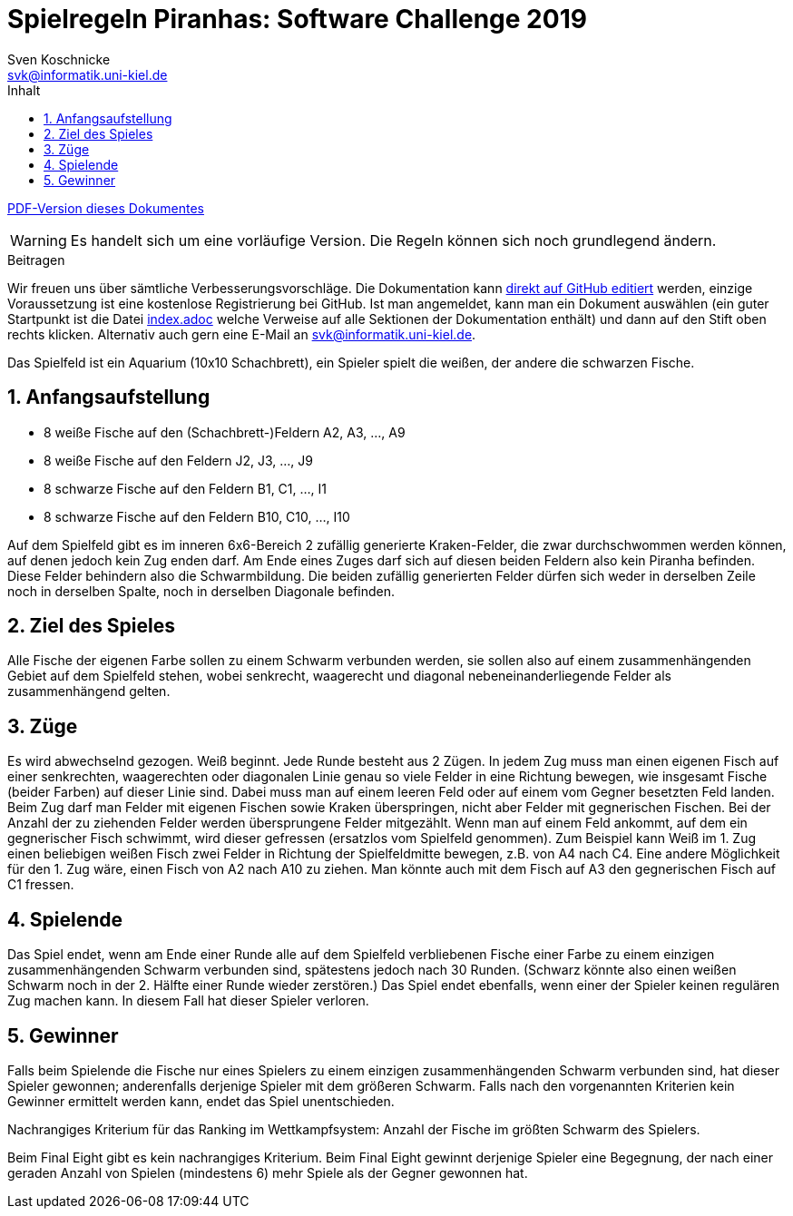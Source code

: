 :imagesdir: ./../images
:toc: right
:toc-title: Inhalt
:source-highlighter: pygments
:icons: font

:sectnums:

= Spielregeln Piranhas: Software Challenge 2019
Sven Koschnicke <svk@informatik.uni-kiel.de>

ifndef::backend-pdf[link:regeln.pdf[PDF-Version dieses Dokumentes]]

WARNING: Es handelt sich um eine vorläufige Version. Die Regeln können sich noch
grundlegend ändern.

.Beitragen
****
Wir freuen uns über sämtliche Verbesserungsvorschläge. Die
Dokumentation kann
https://github.com/CAU-Kiel-Tech-Inf/socha-enduser-docs[direkt auf
GitHub editiert] werden, einzige Voraussetzung ist eine kostenlose
Registrierung bei GitHub. Ist man angemeldet, kann man ein Dokument
auswählen (ein guter Startpunkt ist die Datei
https://github.com/CAU-Kiel-Tech-Inf/socha-enduser-docs/blob/master/index.adoc[index.adoc]
welche Verweise auf alle Sektionen der Dokumentation enthält) und dann
auf den Stift oben rechts klicken. Alternativ auch gern eine E-Mail an
svk@informatik.uni-kiel.de.
****

Das Spielfeld ist ein Aquarium (10x10 Schachbrett), ein Spieler spielt die
weißen, der andere die schwarzen Fische.

== Anfangsaufstellung

- 8 weiße Fische auf den (Schachbrett-)Feldern A2, A3, …, A9
- 8 weiße Fische auf den Feldern J2, J3, …, J9
- 8 schwarze Fische auf den Feldern B1, C1, …, I1
- 8 schwarze Fische auf den Feldern B10, C10, …, I10

Auf dem Spielfeld gibt es im inneren 6x6-Bereich 2 zufällig generierte
Kraken-Felder, die zwar durchschwommen werden können, auf denen jedoch kein Zug
enden darf. Am Ende eines Zuges darf sich auf diesen beiden Feldern also kein
Piranha befinden. Diese Felder behindern also die Schwarmbildung. Die beiden
zufällig generierten Felder dürfen sich weder in derselben Zeile noch in
derselben Spalte, noch in derselben Diagonale befinden.

== Ziel des Spieles

Alle Fische der eigenen Farbe sollen zu einem Schwarm verbunden werden, sie
sollen also auf einem zusammenhängenden Gebiet auf dem Spielfeld stehen, wobei
senkrecht, waagerecht und diagonal nebeneinanderliegende Felder als
zusammenhängend gelten.

== Züge

Es wird abwechselnd gezogen. Weiß beginnt. Jede Runde besteht aus 2 Zügen. In
jedem Zug muss man einen eigenen Fisch auf einer senkrechten, waagerechten oder
diagonalen Linie genau so viele Felder in eine Richtung bewegen, wie insgesamt
Fische (beider Farben) auf dieser Linie sind. Dabei muss man auf einem leeren
Feld oder auf einem vom Gegner besetzten Feld landen. Beim Zug darf man Felder
mit eigenen Fischen sowie Kraken überspringen, nicht aber Felder mit
gegnerischen Fischen. Bei der Anzahl der zu ziehenden Felder werden
übersprungene Felder mitgezählt. Wenn man auf einem Feld ankommt, auf dem ein
gegnerischer Fisch schwimmt, wird dieser gefressen (ersatzlos vom Spielfeld
genommen). Zum Beispiel kann Weiß im 1. Zug einen beliebigen weißen Fisch zwei
Felder in Richtung der Spielfeldmitte bewegen, z.B. von A4 nach C4. Eine andere
Möglichkeit für den 1. Zug wäre, einen Fisch von A2 nach A10 zu ziehen. Man
könnte auch mit dem Fisch auf A3 den gegnerischen Fisch auf C1 fressen.

== Spielende

Das Spiel endet, wenn am Ende einer Runde alle auf dem Spielfeld verbliebenen
Fische einer Farbe zu einem einzigen zusammenhängenden Schwarm verbunden sind,
spätestens jedoch nach 30 Runden. (Schwarz könnte also einen weißen Schwarm noch
in der 2. Hälfte einer Runde wieder zerstören.) Das Spiel endet ebenfalls, wenn
einer der Spieler keinen regulären Zug machen kann. In diesem Fall hat dieser
Spieler verloren.

== Gewinner

Falls beim Spielende die Fische nur eines Spielers zu einem einzigen
zusammenhängenden Schwarm verbunden sind, hat dieser Spieler gewonnen;
anderenfalls derjenige Spieler mit dem größeren Schwarm. Falls nach den
vorgenannten Kriterien kein Gewinner ermittelt werden kann, endet das Spiel
unentschieden.

Nachrangiges Kriterium für das Ranking im Wettkampfsystem:
Anzahl der Fische im größten Schwarm des Spielers.

Beim Final Eight gibt es kein nachrangiges Kriterium. Beim Final Eight gewinnt
derjenige Spieler eine Begegnung, der nach einer geraden Anzahl von Spielen
(mindestens 6) mehr Spiele als der Gegner gewonnen hat.
